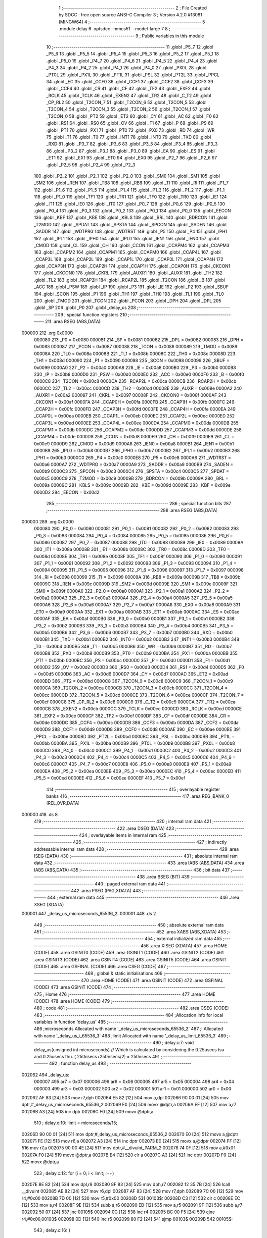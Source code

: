                                       1 ;--------------------------------------------------------
                                      2 ; File Created by SDCC : free open source ANSI-C Compiler
                                      3 ; Version 4.2.0 #13081 (MINGW64)
                                      4 ;--------------------------------------------------------
                                      5 	.module delay
                                      6 	.optsdcc -mmcs51 --model-large
                                      7 	
                                      8 ;--------------------------------------------------------
                                      9 ; Public variables in this module
                                     10 ;--------------------------------------------------------
                                     11 	.globl _P5_7
                                     12 	.globl _P5_6
                                     13 	.globl _P5_5
                                     14 	.globl _P5_4
                                     15 	.globl _P5_3
                                     16 	.globl _P5_2
                                     17 	.globl _P5_1
                                     18 	.globl _P5_0
                                     19 	.globl _P4_7
                                     20 	.globl _P4_6
                                     21 	.globl _P4_5
                                     22 	.globl _P4_4
                                     23 	.globl _P4_3
                                     24 	.globl _P4_2
                                     25 	.globl _P4_1
                                     26 	.globl _P4_0
                                     27 	.globl _PX0L
                                     28 	.globl _PT0L
                                     29 	.globl _PX1L
                                     30 	.globl _PT1L
                                     31 	.globl _PSL
                                     32 	.globl _PT2L
                                     33 	.globl _PPCL
                                     34 	.globl _EC
                                     35 	.globl _CCF0
                                     36 	.globl _CCF1
                                     37 	.globl _CCF2
                                     38 	.globl _CCF3
                                     39 	.globl _CCF4
                                     40 	.globl _CR
                                     41 	.globl _CF
                                     42 	.globl _TF2
                                     43 	.globl _EXF2
                                     44 	.globl _RCLK
                                     45 	.globl _TCLK
                                     46 	.globl _EXEN2
                                     47 	.globl _TR2
                                     48 	.globl _C_T2
                                     49 	.globl _CP_RL2
                                     50 	.globl _T2CON_7
                                     51 	.globl _T2CON_6
                                     52 	.globl _T2CON_5
                                     53 	.globl _T2CON_4
                                     54 	.globl _T2CON_3
                                     55 	.globl _T2CON_2
                                     56 	.globl _T2CON_1
                                     57 	.globl _T2CON_0
                                     58 	.globl _PT2
                                     59 	.globl _ET2
                                     60 	.globl _CY
                                     61 	.globl _AC
                                     62 	.globl _F0
                                     63 	.globl _RS1
                                     64 	.globl _RS0
                                     65 	.globl _OV
                                     66 	.globl _F1
                                     67 	.globl _P
                                     68 	.globl _PS
                                     69 	.globl _PT1
                                     70 	.globl _PX1
                                     71 	.globl _PT0
                                     72 	.globl _PX0
                                     73 	.globl _RD
                                     74 	.globl _WR
                                     75 	.globl _T1
                                     76 	.globl _T0
                                     77 	.globl _INT1
                                     78 	.globl _INT0
                                     79 	.globl _TXD
                                     80 	.globl _RXD
                                     81 	.globl _P3_7
                                     82 	.globl _P3_6
                                     83 	.globl _P3_5
                                     84 	.globl _P3_4
                                     85 	.globl _P3_3
                                     86 	.globl _P3_2
                                     87 	.globl _P3_1
                                     88 	.globl _P3_0
                                     89 	.globl _EA
                                     90 	.globl _ES
                                     91 	.globl _ET1
                                     92 	.globl _EX1
                                     93 	.globl _ET0
                                     94 	.globl _EX0
                                     95 	.globl _P2_7
                                     96 	.globl _P2_6
                                     97 	.globl _P2_5
                                     98 	.globl _P2_4
                                     99 	.globl _P2_3
                                    100 	.globl _P2_2
                                    101 	.globl _P2_1
                                    102 	.globl _P2_0
                                    103 	.globl _SM0
                                    104 	.globl _SM1
                                    105 	.globl _SM2
                                    106 	.globl _REN
                                    107 	.globl _TB8
                                    108 	.globl _RB8
                                    109 	.globl _TI
                                    110 	.globl _RI
                                    111 	.globl _P1_7
                                    112 	.globl _P1_6
                                    113 	.globl _P1_5
                                    114 	.globl _P1_4
                                    115 	.globl _P1_3
                                    116 	.globl _P1_2
                                    117 	.globl _P1_1
                                    118 	.globl _P1_0
                                    119 	.globl _TF1
                                    120 	.globl _TR1
                                    121 	.globl _TF0
                                    122 	.globl _TR0
                                    123 	.globl _IE1
                                    124 	.globl _IT1
                                    125 	.globl _IE0
                                    126 	.globl _IT0
                                    127 	.globl _P0_7
                                    128 	.globl _P0_6
                                    129 	.globl _P0_5
                                    130 	.globl _P0_4
                                    131 	.globl _P0_3
                                    132 	.globl _P0_2
                                    133 	.globl _P0_1
                                    134 	.globl _P0_0
                                    135 	.globl _EECON
                                    136 	.globl _KBF
                                    137 	.globl _KBE
                                    138 	.globl _KBLS
                                    139 	.globl _BRL
                                    140 	.globl _BDRCON
                                    141 	.globl _T2MOD
                                    142 	.globl _SPDAT
                                    143 	.globl _SPSTA
                                    144 	.globl _SPCON
                                    145 	.globl _SADEN
                                    146 	.globl _SADDR
                                    147 	.globl _WDTPRG
                                    148 	.globl _WDTRST
                                    149 	.globl _P5
                                    150 	.globl _P4
                                    151 	.globl _IPH1
                                    152 	.globl _IPL1
                                    153 	.globl _IPH0
                                    154 	.globl _IPL0
                                    155 	.globl _IEN1
                                    156 	.globl _IEN0
                                    157 	.globl _CMOD
                                    158 	.globl _CL
                                    159 	.globl _CH
                                    160 	.globl _CCON
                                    161 	.globl _CCAPM4
                                    162 	.globl _CCAPM3
                                    163 	.globl _CCAPM2
                                    164 	.globl _CCAPM1
                                    165 	.globl _CCAPM0
                                    166 	.globl _CCAP4L
                                    167 	.globl _CCAP3L
                                    168 	.globl _CCAP2L
                                    169 	.globl _CCAP1L
                                    170 	.globl _CCAP0L
                                    171 	.globl _CCAP4H
                                    172 	.globl _CCAP3H
                                    173 	.globl _CCAP2H
                                    174 	.globl _CCAP1H
                                    175 	.globl _CCAP0H
                                    176 	.globl _CKCON1
                                    177 	.globl _CKCON0
                                    178 	.globl _CKRL
                                    179 	.globl _AUXR1
                                    180 	.globl _AUXR
                                    181 	.globl _TH2
                                    182 	.globl _TL2
                                    183 	.globl _RCAP2H
                                    184 	.globl _RCAP2L
                                    185 	.globl _T2CON
                                    186 	.globl _B
                                    187 	.globl _ACC
                                    188 	.globl _PSW
                                    189 	.globl _IP
                                    190 	.globl _P3
                                    191 	.globl _IE
                                    192 	.globl _P2
                                    193 	.globl _SBUF
                                    194 	.globl _SCON
                                    195 	.globl _P1
                                    196 	.globl _TH1
                                    197 	.globl _TH0
                                    198 	.globl _TL1
                                    199 	.globl _TL0
                                    200 	.globl _TMOD
                                    201 	.globl _TCON
                                    202 	.globl _PCON
                                    203 	.globl _DPH
                                    204 	.globl _DPL
                                    205 	.globl _SP
                                    206 	.globl _P0
                                    207 	.globl _delay_us
                                    208 ;--------------------------------------------------------
                                    209 ; special function registers
                                    210 ;--------------------------------------------------------
                                    211 	.area RSEG    (ABS,DATA)
      000000                        212 	.org 0x0000
                           000080   213 _P0	=	0x0080
                           000081   214 _SP	=	0x0081
                           000082   215 _DPL	=	0x0082
                           000083   216 _DPH	=	0x0083
                           000087   217 _PCON	=	0x0087
                           000088   218 _TCON	=	0x0088
                           000089   219 _TMOD	=	0x0089
                           00008A   220 _TL0	=	0x008a
                           00008B   221 _TL1	=	0x008b
                           00008C   222 _TH0	=	0x008c
                           00008D   223 _TH1	=	0x008d
                           000090   224 _P1	=	0x0090
                           000098   225 _SCON	=	0x0098
                           000099   226 _SBUF	=	0x0099
                           0000A0   227 _P2	=	0x00a0
                           0000A8   228 _IE	=	0x00a8
                           0000B0   229 _P3	=	0x00b0
                           0000B8   230 _IP	=	0x00b8
                           0000D0   231 _PSW	=	0x00d0
                           0000E0   232 _ACC	=	0x00e0
                           0000F0   233 _B	=	0x00f0
                           0000C8   234 _T2CON	=	0x00c8
                           0000CA   235 _RCAP2L	=	0x00ca
                           0000CB   236 _RCAP2H	=	0x00cb
                           0000CC   237 _TL2	=	0x00cc
                           0000CD   238 _TH2	=	0x00cd
                           00008E   239 _AUXR	=	0x008e
                           0000A2   240 _AUXR1	=	0x00a2
                           000097   241 _CKRL	=	0x0097
                           00008F   242 _CKCON0	=	0x008f
                           0000AF   243 _CKCON1	=	0x00af
                           0000FA   244 _CCAP0H	=	0x00fa
                           0000FB   245 _CCAP1H	=	0x00fb
                           0000FC   246 _CCAP2H	=	0x00fc
                           0000FD   247 _CCAP3H	=	0x00fd
                           0000FE   248 _CCAP4H	=	0x00fe
                           0000EA   249 _CCAP0L	=	0x00ea
                           0000EB   250 _CCAP1L	=	0x00eb
                           0000EC   251 _CCAP2L	=	0x00ec
                           0000ED   252 _CCAP3L	=	0x00ed
                           0000EE   253 _CCAP4L	=	0x00ee
                           0000DA   254 _CCAPM0	=	0x00da
                           0000DB   255 _CCAPM1	=	0x00db
                           0000DC   256 _CCAPM2	=	0x00dc
                           0000DD   257 _CCAPM3	=	0x00dd
                           0000DE   258 _CCAPM4	=	0x00de
                           0000D8   259 _CCON	=	0x00d8
                           0000F9   260 _CH	=	0x00f9
                           0000E9   261 _CL	=	0x00e9
                           0000D9   262 _CMOD	=	0x00d9
                           0000A8   263 _IEN0	=	0x00a8
                           0000B1   264 _IEN1	=	0x00b1
                           0000B8   265 _IPL0	=	0x00b8
                           0000B7   266 _IPH0	=	0x00b7
                           0000B2   267 _IPL1	=	0x00b2
                           0000B3   268 _IPH1	=	0x00b3
                           0000C0   269 _P4	=	0x00c0
                           0000E8   270 _P5	=	0x00e8
                           0000A6   271 _WDTRST	=	0x00a6
                           0000A7   272 _WDTPRG	=	0x00a7
                           0000A9   273 _SADDR	=	0x00a9
                           0000B9   274 _SADEN	=	0x00b9
                           0000C3   275 _SPCON	=	0x00c3
                           0000C4   276 _SPSTA	=	0x00c4
                           0000C5   277 _SPDAT	=	0x00c5
                           0000C9   278 _T2MOD	=	0x00c9
                           00009B   279 _BDRCON	=	0x009b
                           00009A   280 _BRL	=	0x009a
                           00009C   281 _KBLS	=	0x009c
                           00009D   282 _KBE	=	0x009d
                           00009E   283 _KBF	=	0x009e
                           0000D2   284 _EECON	=	0x00d2
                                    285 ;--------------------------------------------------------
                                    286 ; special function bits
                                    287 ;--------------------------------------------------------
                                    288 	.area RSEG    (ABS,DATA)
      000000                        289 	.org 0x0000
                           000080   290 _P0_0	=	0x0080
                           000081   291 _P0_1	=	0x0081
                           000082   292 _P0_2	=	0x0082
                           000083   293 _P0_3	=	0x0083
                           000084   294 _P0_4	=	0x0084
                           000085   295 _P0_5	=	0x0085
                           000086   296 _P0_6	=	0x0086
                           000087   297 _P0_7	=	0x0087
                           000088   298 _IT0	=	0x0088
                           000089   299 _IE0	=	0x0089
                           00008A   300 _IT1	=	0x008a
                           00008B   301 _IE1	=	0x008b
                           00008C   302 _TR0	=	0x008c
                           00008D   303 _TF0	=	0x008d
                           00008E   304 _TR1	=	0x008e
                           00008F   305 _TF1	=	0x008f
                           000090   306 _P1_0	=	0x0090
                           000091   307 _P1_1	=	0x0091
                           000092   308 _P1_2	=	0x0092
                           000093   309 _P1_3	=	0x0093
                           000094   310 _P1_4	=	0x0094
                           000095   311 _P1_5	=	0x0095
                           000096   312 _P1_6	=	0x0096
                           000097   313 _P1_7	=	0x0097
                           000098   314 _RI	=	0x0098
                           000099   315 _TI	=	0x0099
                           00009A   316 _RB8	=	0x009a
                           00009B   317 _TB8	=	0x009b
                           00009C   318 _REN	=	0x009c
                           00009D   319 _SM2	=	0x009d
                           00009E   320 _SM1	=	0x009e
                           00009F   321 _SM0	=	0x009f
                           0000A0   322 _P2_0	=	0x00a0
                           0000A1   323 _P2_1	=	0x00a1
                           0000A2   324 _P2_2	=	0x00a2
                           0000A3   325 _P2_3	=	0x00a3
                           0000A4   326 _P2_4	=	0x00a4
                           0000A5   327 _P2_5	=	0x00a5
                           0000A6   328 _P2_6	=	0x00a6
                           0000A7   329 _P2_7	=	0x00a7
                           0000A8   330 _EX0	=	0x00a8
                           0000A9   331 _ET0	=	0x00a9
                           0000AA   332 _EX1	=	0x00aa
                           0000AB   333 _ET1	=	0x00ab
                           0000AC   334 _ES	=	0x00ac
                           0000AF   335 _EA	=	0x00af
                           0000B0   336 _P3_0	=	0x00b0
                           0000B1   337 _P3_1	=	0x00b1
                           0000B2   338 _P3_2	=	0x00b2
                           0000B3   339 _P3_3	=	0x00b3
                           0000B4   340 _P3_4	=	0x00b4
                           0000B5   341 _P3_5	=	0x00b5
                           0000B6   342 _P3_6	=	0x00b6
                           0000B7   343 _P3_7	=	0x00b7
                           0000B0   344 _RXD	=	0x00b0
                           0000B1   345 _TXD	=	0x00b1
                           0000B2   346 _INT0	=	0x00b2
                           0000B3   347 _INT1	=	0x00b3
                           0000B4   348 _T0	=	0x00b4
                           0000B5   349 _T1	=	0x00b5
                           0000B6   350 _WR	=	0x00b6
                           0000B7   351 _RD	=	0x00b7
                           0000B8   352 _PX0	=	0x00b8
                           0000B9   353 _PT0	=	0x00b9
                           0000BA   354 _PX1	=	0x00ba
                           0000BB   355 _PT1	=	0x00bb
                           0000BC   356 _PS	=	0x00bc
                           0000D0   357 _P	=	0x00d0
                           0000D1   358 _F1	=	0x00d1
                           0000D2   359 _OV	=	0x00d2
                           0000D3   360 _RS0	=	0x00d3
                           0000D4   361 _RS1	=	0x00d4
                           0000D5   362 _F0	=	0x00d5
                           0000D6   363 _AC	=	0x00d6
                           0000D7   364 _CY	=	0x00d7
                           0000AD   365 _ET2	=	0x00ad
                           0000BD   366 _PT2	=	0x00bd
                           0000C8   367 _T2CON_0	=	0x00c8
                           0000C9   368 _T2CON_1	=	0x00c9
                           0000CA   369 _T2CON_2	=	0x00ca
                           0000CB   370 _T2CON_3	=	0x00cb
                           0000CC   371 _T2CON_4	=	0x00cc
                           0000CD   372 _T2CON_5	=	0x00cd
                           0000CE   373 _T2CON_6	=	0x00ce
                           0000CF   374 _T2CON_7	=	0x00cf
                           0000C8   375 _CP_RL2	=	0x00c8
                           0000C9   376 _C_T2	=	0x00c9
                           0000CA   377 _TR2	=	0x00ca
                           0000CB   378 _EXEN2	=	0x00cb
                           0000CC   379 _TCLK	=	0x00cc
                           0000CD   380 _RCLK	=	0x00cd
                           0000CE   381 _EXF2	=	0x00ce
                           0000CF   382 _TF2	=	0x00cf
                           0000DF   383 _CF	=	0x00df
                           0000DE   384 _CR	=	0x00de
                           0000DC   385 _CCF4	=	0x00dc
                           0000DB   386 _CCF3	=	0x00db
                           0000DA   387 _CCF2	=	0x00da
                           0000D9   388 _CCF1	=	0x00d9
                           0000D8   389 _CCF0	=	0x00d8
                           0000AE   390 _EC	=	0x00ae
                           0000BE   391 _PPCL	=	0x00be
                           0000BD   392 _PT2L	=	0x00bd
                           0000BC   393 _PSL	=	0x00bc
                           0000BB   394 _PT1L	=	0x00bb
                           0000BA   395 _PX1L	=	0x00ba
                           0000B9   396 _PT0L	=	0x00b9
                           0000B8   397 _PX0L	=	0x00b8
                           0000C0   398 _P4_0	=	0x00c0
                           0000C1   399 _P4_1	=	0x00c1
                           0000C2   400 _P4_2	=	0x00c2
                           0000C3   401 _P4_3	=	0x00c3
                           0000C4   402 _P4_4	=	0x00c4
                           0000C5   403 _P4_5	=	0x00c5
                           0000C6   404 _P4_6	=	0x00c6
                           0000C7   405 _P4_7	=	0x00c7
                           0000E8   406 _P5_0	=	0x00e8
                           0000E9   407 _P5_1	=	0x00e9
                           0000EA   408 _P5_2	=	0x00ea
                           0000EB   409 _P5_3	=	0x00eb
                           0000EC   410 _P5_4	=	0x00ec
                           0000ED   411 _P5_5	=	0x00ed
                           0000EE   412 _P5_6	=	0x00ee
                           0000EF   413 _P5_7	=	0x00ef
                                    414 ;--------------------------------------------------------
                                    415 ; overlayable register banks
                                    416 ;--------------------------------------------------------
                                    417 	.area REG_BANK_0	(REL,OVR,DATA)
      000000                        418 	.ds 8
                                    419 ;--------------------------------------------------------
                                    420 ; internal ram data
                                    421 ;--------------------------------------------------------
                                    422 	.area DSEG    (DATA)
                                    423 ;--------------------------------------------------------
                                    424 ; overlayable items in internal ram
                                    425 ;--------------------------------------------------------
                                    426 ;--------------------------------------------------------
                                    427 ; indirectly addressable internal ram data
                                    428 ;--------------------------------------------------------
                                    429 	.area ISEG    (DATA)
                                    430 ;--------------------------------------------------------
                                    431 ; absolute internal ram data
                                    432 ;--------------------------------------------------------
                                    433 	.area IABS    (ABS,DATA)
                                    434 	.area IABS    (ABS,DATA)
                                    435 ;--------------------------------------------------------
                                    436 ; bit data
                                    437 ;--------------------------------------------------------
                                    438 	.area BSEG    (BIT)
                                    439 ;--------------------------------------------------------
                                    440 ; paged external ram data
                                    441 ;--------------------------------------------------------
                                    442 	.area PSEG    (PAG,XDATA)
                                    443 ;--------------------------------------------------------
                                    444 ; external ram data
                                    445 ;--------------------------------------------------------
                                    446 	.area XSEG    (XDATA)
      000001                        447 _delay_us_microseconds_65536_2:
      000001                        448 	.ds 2
                                    449 ;--------------------------------------------------------
                                    450 ; absolute external ram data
                                    451 ;--------------------------------------------------------
                                    452 	.area XABS    (ABS,XDATA)
                                    453 ;--------------------------------------------------------
                                    454 ; external initialized ram data
                                    455 ;--------------------------------------------------------
                                    456 	.area XISEG   (XDATA)
                                    457 	.area HOME    (CODE)
                                    458 	.area GSINIT0 (CODE)
                                    459 	.area GSINIT1 (CODE)
                                    460 	.area GSINIT2 (CODE)
                                    461 	.area GSINIT3 (CODE)
                                    462 	.area GSINIT4 (CODE)
                                    463 	.area GSINIT5 (CODE)
                                    464 	.area GSINIT  (CODE)
                                    465 	.area GSFINAL (CODE)
                                    466 	.area CSEG    (CODE)
                                    467 ;--------------------------------------------------------
                                    468 ; global & static initialisations
                                    469 ;--------------------------------------------------------
                                    470 	.area HOME    (CODE)
                                    471 	.area GSINIT  (CODE)
                                    472 	.area GSFINAL (CODE)
                                    473 	.area GSINIT  (CODE)
                                    474 ;--------------------------------------------------------
                                    475 ; Home
                                    476 ;--------------------------------------------------------
                                    477 	.area HOME    (CODE)
                                    478 	.area HOME    (CODE)
                                    479 ;--------------------------------------------------------
                                    480 ; code
                                    481 ;--------------------------------------------------------
                                    482 	.area CSEG    (CODE)
                                    483 ;------------------------------------------------------------
                                    484 ;Allocation info for local variables in function 'delay_us'
                                    485 ;------------------------------------------------------------
                                    486 ;microseconds              Allocated with name '_delay_us_microseconds_65536_2'
                                    487 ;i                         Allocated with name '_delay_us_i_65536_3'
                                    488 ;limit                     Allocated with name '_delay_us_limit_65536_3'
                                    489 ;------------------------------------------------------------
                                    490 ;	delay.c:7: void delay_us(unsigned int microseconds) // Which is calculated by considering the 0.25usecs tsu and 0.25usecs thu. ( 250nsecs+250nsecs/2) = 250nsecs
                                    491 ;	-----------------------------------------
                                    492 ;	 function delay_us
                                    493 ;	-----------------------------------------
      002062                        494 _delay_us:
                           000007   495 	ar7 = 0x07
                           000006   496 	ar6 = 0x06
                           000005   497 	ar5 = 0x05
                           000004   498 	ar4 = 0x04
                           000003   499 	ar3 = 0x03
                           000002   500 	ar2 = 0x02
                           000001   501 	ar1 = 0x01
                           000000   502 	ar0 = 0x00
      002062 AF 83            [24]  503 	mov	r7,dph
      002064 E5 82            [12]  504 	mov	a,dpl
      002066 90 00 01         [24]  505 	mov	dptr,#_delay_us_microseconds_65536_2
      002069 F0               [24]  506 	movx	@dptr,a
      00206A EF               [12]  507 	mov	a,r7
      00206B A3               [24]  508 	inc	dptr
      00206C F0               [24]  509 	movx	@dptr,a
                                    510 ;	delay.c:10: limit = microseconds/15;
      00206D 90 00 01         [24]  511 	mov	dptr,#_delay_us_microseconds_65536_2
      002070 E0               [24]  512 	movx	a,@dptr
      002071 FE               [12]  513 	mov	r6,a
      002072 A3               [24]  514 	inc	dptr
      002073 E0               [24]  515 	movx	a,@dptr
      002074 FF               [12]  516 	mov	r7,a
      002075 90 00 4E         [24]  517 	mov	dptr,#__divuint_PARM_2
      002078 74 0F            [12]  518 	mov	a,#0x0f
      00207A F0               [24]  519 	movx	@dptr,a
      00207B E4               [12]  520 	clr	a
      00207C A3               [24]  521 	inc	dptr
      00207D F0               [24]  522 	movx	@dptr,a
                                    523 ;	delay.c:12: for (i = 0; i < limit; i++)
      00207E 8E 82            [24]  524 	mov	dpl,r6
      002080 8F 83            [24]  525 	mov	dph,r7
      002082 12 35 7B         [24]  526 	lcall	__divuint
      002085 AE 82            [24]  527 	mov	r6,dpl
      002087 AF 83            [24]  528 	mov	r7,dph
      002089 7C 00            [12]  529 	mov	r4,#0x00
      00208B 7D 00            [12]  530 	mov	r5,#0x00
      00208D                        531 00103$:
      00208D C3               [12]  532 	clr	c
      00208E EC               [12]  533 	mov	a,r4
      00208F 9E               [12]  534 	subb	a,r6
      002090 ED               [12]  535 	mov	a,r5
      002091 9F               [12]  536 	subb	a,r7
      002092 50 07            [24]  537 	jnc	00105$
      002094 0C               [12]  538 	inc	r4
      002095 BC 00 F5         [24]  539 	cjne	r4,#0x00,00103$
      002098 0D               [12]  540 	inc	r5
      002099 80 F2            [24]  541 	sjmp	00103$
      00209B                        542 00105$:
                                    543 ;	delay.c:16: }
      00209B 22               [24]  544 	ret
                                    545 	.area CSEG    (CODE)
                                    546 	.area CONST   (CODE)
                                    547 	.area XINIT   (CODE)
                                    548 	.area CABS    (ABS,CODE)
